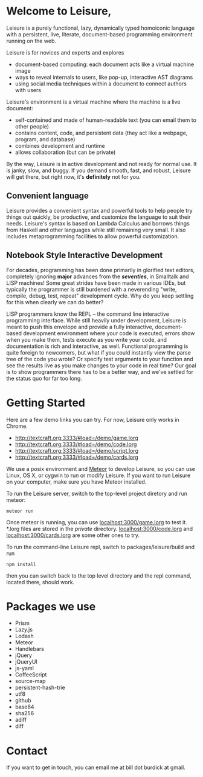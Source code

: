 # Leisure

* Welcome to Leisure,

Leisure is a purely functional, lazy, dynamically typed homoiconic
language with a persistent, live, literate, document-based programming
environment running on the web.

Leisure is for novices and experts and explores

- document-based computing: each document acts like a virtual machine image
- ways to reveal internals to users, like pop-up, interactive AST diagrams
- using social media techniques within a document to connect authors with users

Leisure's environment is a virtual machine where the machine is a live document:

- self-contained and made of human-readable text (you can email them to other people)
- contains content, code, and persistent data (they act like a webpage, program, and database)
- combines development and runtime
- allows collaboration (but can be private)

By the way, Leisure is in active development and not ready for normal use.  It is
janky, slow, and buggy.  If you demand smooth, fast, and robust, Leisure will get
there, but right now, it's *definitely* not for you.

** Convenient language
Leisure provides a convenient syntax and powerful tools to help people
try things out quickly, be productive, and customize the language to
suit their needs.  Leisure's syntax is based on Lambda Calculus and
borrows things from Haskell and other languages while still remaining
very small.  It also includes metaprogramming facilities to allow
powerful customization.

** Notebook Style Interactive Development

For decades, programming has been done primarily in glorified text
editors, completely ignoring *major* advances from the /*seventies*/, in
Smalltalk and LISP machines!  Some great strides have been made in
various IDEs, but typically the programmer is still burdened with a
neverending "write, compile, debug, test, repeat" development cycle.
Why do you keep settling for this when clearly we can do better?

LISP programmers know the REPL -- the command line interactive
programming interface.  While still heavily under development, Leisure
is meant to push this envelope and provide a fully interactive,
document-based development environment where your code is executed,
errors show when you make them, tests execute as you write your code,
and documentation is rich and interactive, as well.  Functional
programming is quite foreign to newcomers, but what if you could
instantly view the parse tree of the code you wrote? Or specify test
arguments to your function and see the results live as you make
changes to your code in real time?  Our goal is to show programmers
there has to be a better way, and we've settled for the status quo for
far too long.

* Getting Started

Here are a few demo links you can try.  For now, Leisure only works in Chrome.

- http://textcraft.org:3333/#load=/demo/game.lorg
- http://textcraft.org:3333/#load=/demo/code.lorg
- http://textcraft.org:3333/#load=/demo/script.lorg
- http://textcraft.org:3333/#load=/demo/cards.lorg

We use a posix environment and [[https://www.meteor.com/][Meteor]] to develop Leisure, so you can use Linux, OS X,
or cygwin to run or modify Leisure.  If you want to run Leisure on your computer,
make sure you have Meteor installed.

To run the Leisure server, switch to the top-level project diretory and run meteor:

#+BEGIN_SRC shell
meteor run
#+END_SRC

Once meteor is running, you can use [[localhost:3000/game.lorg]] to test it.  *.lorg files
are stored in the /private/ directory.  [[localhost:3000/code.lorg]] and
[[localhost:3000/cards.lorg]] are some other ones to try.

To run the command-line Leisure repl, switch to packages/leisure/build and run

#+BEGIN_SRC shell
npm install
#+END_SRC

then you can switch back to the top level directory and the repl
command, located there, should work.

* Packages we use
- Prism
- Lazy.js
- Lodash
- Meteor
- Handlebars
- jQuery
- jQueryUI
- js-yaml
- CoffeeScript
- source-map
- persistent-hash-trie
- utf8
- github
- base64
- sha256
- adiff
- diff

* Contact
If you want to get in touch, you can email me at bill dot burdick at gmail.
